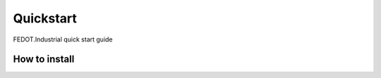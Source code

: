 Quickstart
==========

FEDOT.Industrial quick start guide

How to install
--------------
.. .. code::

..  pip install https://github.com/ITMO-NSS-team/FEDOT.Industrial/archive/master.zip
